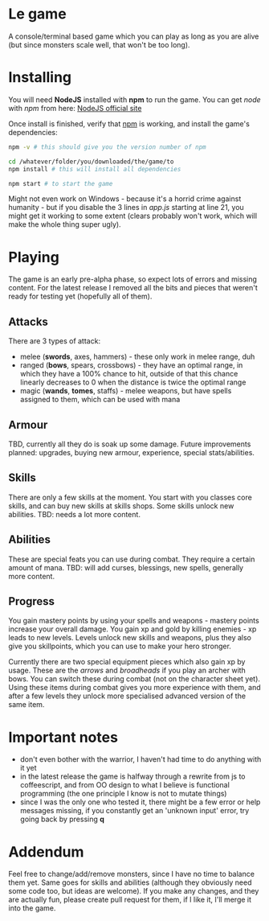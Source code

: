 * Le game
  A console/terminal based game which you can play as long as you are alive (but since monsters scale well, that won't be too long).

* Installing
  You will need *NodeJS* installed with *npm* to run the game.
  You can get /node/ with /npm/ from here: [[https://nodejs.org/en/download][NodeJS official site]]

  Once install is finished, verify that _npm_ is working, and install the game's dependencies:
  #+BEGIN_SRC bash
  npm -v # this should give you the version number of npm

  cd /whatever/folder/you/downloaded/the/game/to
  npm install # this will install all dependencies

  npm start # to start the game
  #+END_SRC

  Might not even work on Windows - because it's a horrid crime against humanity - but if you disable the 3 lines in /app.js/ starting at line 21, you might get it working to some extent (clears probably won't work, which will make the whole thing super ugly).

* Playing
  The game is an early pre-alpha phase, so expect lots of errors and missing content. For the latest release I removed all the bits and pieces that weren't ready for testing yet (hopefully all of them).

** Attacks
   There are 3 types of attack:
  - melee (*swords*, axes, hammers) - these only work in melee range, duh
  - ranged (*bows*, spears, crossbows) - they have an optimal range, in which they have a 100% chance to hit, outside of that this chance linearly decreases to 0 when the distance is twice the optimal range
  - magic (*wands*, *tomes*, staffs) - melee weapons, but have spells assigned to them, which can be used with mana

** Armour
   TBD, currently all they do is soak up some damage. Future improvements planned: upgrades, buying new armour, experience, special stats/abilities.

** Skills
   There are only a few skills at the moment. You start with you classes core skills, and can buy new skills at skills shops. Some skills unlock new abilities.
   TBD: needs a lot more content.

** Abilities
   These are special feats you can use during combat. They require a certain amount of mana.
   TBD: will add curses, blessings, new spells, generally more content.

** Progress
   You gain mastery points by using your spells and weapons - mastery points increase your overall damage.
   You gain xp and gold by killing enemies - xp leads to new levels. Levels unlock new skills and weapons, plus they also give you skillpoints, which you can use to make your hero stronger.
   
   Currently there are two special equipment pieces which also gain xp by usage. These are the /arrows/ and /broadheads/ if you play an archer with bows. You can switch these during combat (not on the character sheet yet). Using these items during combat gives you more experience with them, and after a few levels they unlock more specialised advanced version of the same item.

* Important notes
  - don't even bother with the warrior, I haven't had time to do anything with it yet
  - in the latest release the game is halfway through a rewrite from js to coffeescript, and from OO design to what I believe is functional programming (the one principle I know is not to mutate things)
  - since I was the only one who tested it, there might be a few error or help messages missing, if you constantly get an 'unknown input' error, try going back by pressing *q*

* Addendum
  Feel free to change/add/remove monsters, since I have no time to balance them yet. Same goes for skills and abilities (although they obviously need some code too, but ideas are welcome). If you make any changes, and they are actually fun, please create pull request for them, if I like it, I'll merge it into the game.
